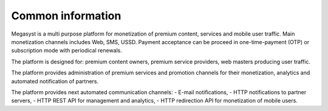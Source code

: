 Common information
==================

Megasyst is a multi purpose platform for monetization of premium content, services and mobile user traffic.
Main monetization channels includes Web, SMS, USSD.
Payment acceptance can be proceed in one-time-payment (OTP) or subscription mode with periodical renewals.

The platform is designed for: premium content owners, premium service providers, web masters producing user traffic.

The platform provides administration of premium services and promotion channels for their monetization, analytics and automated notification of partners.

The platform provides next automated communication channels:
- E-mail notifications,
- HTTP notifications to partner servers,
- HTTP REST API for management and analytics,
- HTTP redirection API for monetization of mobile users.
